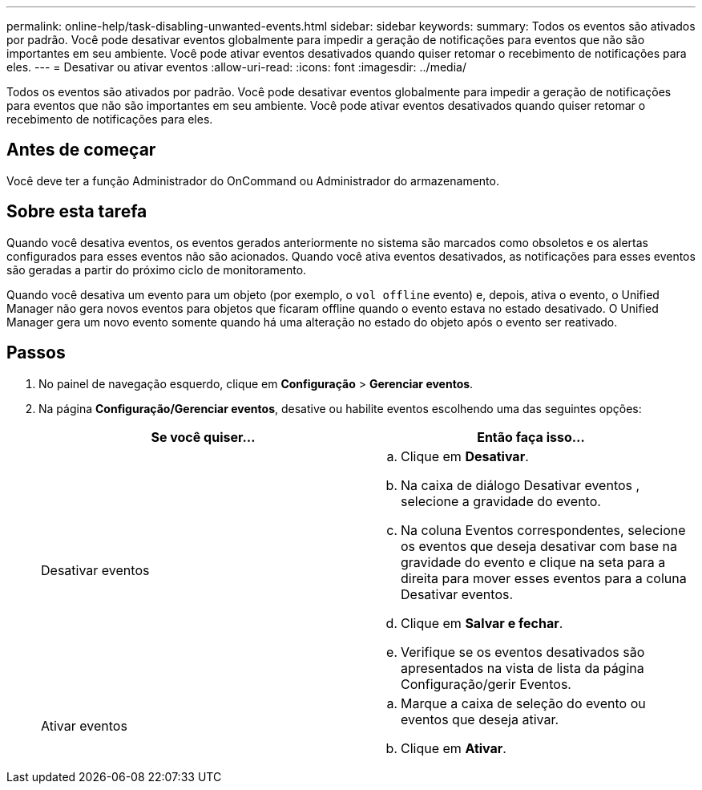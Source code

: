---
permalink: online-help/task-disabling-unwanted-events.html 
sidebar: sidebar 
keywords:  
summary: Todos os eventos são ativados por padrão. Você pode desativar eventos globalmente para impedir a geração de notificações para eventos que não são importantes em seu ambiente. Você pode ativar eventos desativados quando quiser retomar o recebimento de notificações para eles. 
---
= Desativar ou ativar eventos
:allow-uri-read: 
:icons: font
:imagesdir: ../media/


[role="lead"]
Todos os eventos são ativados por padrão. Você pode desativar eventos globalmente para impedir a geração de notificações para eventos que não são importantes em seu ambiente. Você pode ativar eventos desativados quando quiser retomar o recebimento de notificações para eles.



== Antes de começar

Você deve ter a função Administrador do OnCommand ou Administrador do armazenamento.



== Sobre esta tarefa

Quando você desativa eventos, os eventos gerados anteriormente no sistema são marcados como obsoletos e os alertas configurados para esses eventos não são acionados. Quando você ativa eventos desativados, as notificações para esses eventos são geradas a partir do próximo ciclo de monitoramento.

Quando você desativa um evento para um objeto (por exemplo, o `vol offline` evento) e, depois, ativa o evento, o Unified Manager não gera novos eventos para objetos que ficaram offline quando o evento estava no estado desativado. O Unified Manager gera um novo evento somente quando há uma alteração no estado do objeto após o evento ser reativado.



== Passos

. No painel de navegação esquerdo, clique em *Configuração* > *Gerenciar eventos*.
. Na página *Configuração/Gerenciar eventos*, desative ou habilite eventos escolhendo uma das seguintes opções:
+
|===
| Se você quiser... | Então faça isso... 


 a| 
Desativar eventos
 a| 
.. Clique em *Desativar*.
.. Na caixa de diálogo Desativar eventos , selecione a gravidade do evento.
.. Na coluna Eventos correspondentes, selecione os eventos que deseja desativar com base na gravidade do evento e clique na seta para a direita para mover esses eventos para a coluna Desativar eventos.
.. Clique em *Salvar e fechar*.
.. Verifique se os eventos desativados são apresentados na vista de lista da página Configuração/gerir Eventos.




 a| 
Ativar eventos
 a| 
.. Marque a caixa de seleção do evento ou eventos que deseja ativar.
.. Clique em *Ativar*.


|===

